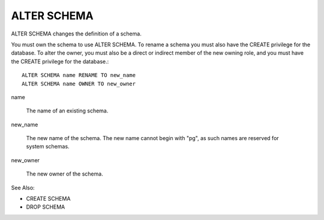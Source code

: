 ALTER SCHEMA
============

ALTER SCHEMA changes the definition of a schema.

You must own the schema to use ALTER SCHEMA. To rename a schema you must also have the CREATE privilege for the database. To alter the owner, you must also be a direct or indirect member of the new owning role, and you must have the CREATE privilege for the database.::

	ALTER SCHEMA name RENAME TO new_name
	ALTER SCHEMA name OWNER TO new_owner

name

    The name of an existing schema. 

new_name

    The new name of the schema. The new name cannot begin with "pg", as such names are reserved for system schemas. 

new_owner

    The new owner of the schema. 


See Also:

* CREATE SCHEMA
* DROP SCHEMA